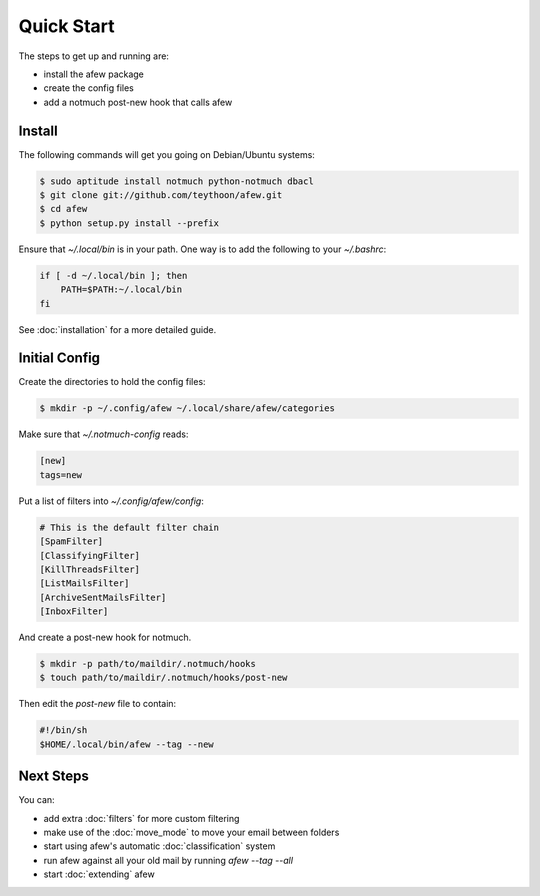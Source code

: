 Quick Start
===========

The steps to get up and running are:

* install the afew package
* create the config files
* add a notmuch post-new hook that calls afew

Install
-------

The following commands will get you going on Debian/Ubuntu systems:

.. code-block:: sh

    $ sudo aptitude install notmuch python-notmuch dbacl
    $ git clone git://github.com/teythoon/afew.git
    $ cd afew
    $ python setup.py install --prefix

Ensure that `~/.local/bin` is in your path. One way is to add the following to
your `~/.bashrc`:

.. code-block:: sh

    if [ -d ~/.local/bin ]; then
        PATH=$PATH:~/.local/bin
    fi

See :doc:`installation` for a more detailed guide.

Initial Config
--------------

Create the directories to hold the config files:

.. code-block:: sh

    $ mkdir -p ~/.config/afew ~/.local/share/afew/categories

Make sure that `~/.notmuch-config` reads:

.. code-block:: ini

    [new]
    tags=new

Put a list of filters into `~/.config/afew/config`:

.. code-block:: ini

    # This is the default filter chain
    [SpamFilter]
    [ClassifyingFilter]
    [KillThreadsFilter]
    [ListMailsFilter]
    [ArchiveSentMailsFilter]
    [InboxFilter]

And create a post-new hook for notmuch.

.. code-block:: sh

    $ mkdir -p path/to/maildir/.notmuch/hooks
    $ touch path/to/maildir/.notmuch/hooks/post-new

Then edit the `post-new` file to contain:

.. code-block:: sh

    #!/bin/sh
    $HOME/.local/bin/afew --tag --new

Next Steps
----------

You can:

* add extra :doc:`filters` for more custom filtering
* make use of the :doc:`move_mode` to move your email between folders
* start using afew's automatic :doc:`classification` system
* run afew against all your old mail by running `afew --tag --all`
* start :doc:`extending` afew

